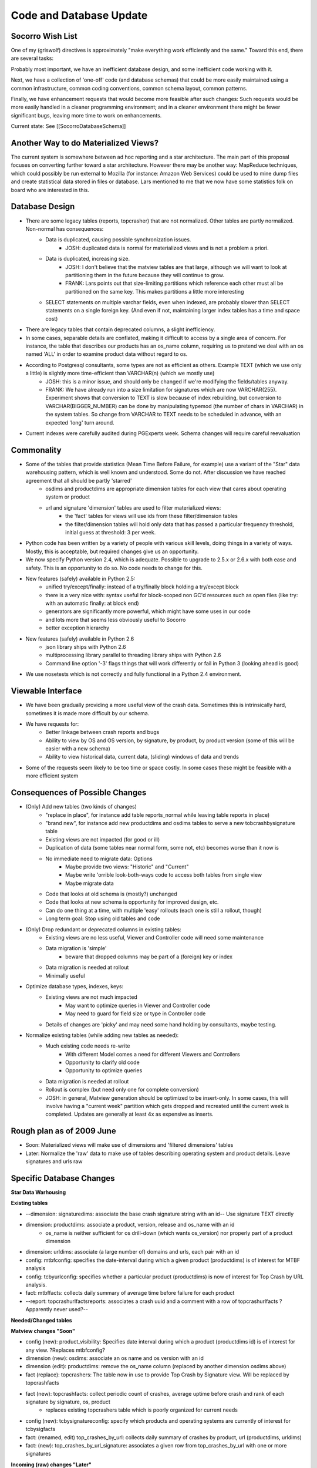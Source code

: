 .. index:: codeanddatabaseupdate

.. _codeanddatabaseupdate-chapter:


Code and Database Update
========================

Socorro Wish List
-----------------

One of my (griswolf) directives is approximately "make everything work
efficiently and the same." Toward this end, there are several tasks:

Probably most important, we have an inefficient database design, and
some inefficient code working with it.

Next, we have a collection of 'one-off' code (and database schemas)
that could be more easily maintained using a common infrastructure,
common coding conventions, common schema layout, common patterns.

Finally, we have enhancement requests that would become more feasible
after such changes: Such requests would be more easily handled in a
cleaner programming environment; and in a cleaner environment there
might be fewer significant bugs, leaving more time to work on
enhancements.

Current state: See [[SocorroDatabaseSchema]]


Another Way to do Materialized Views?
-------------------------------------

The current system is somewhere between ad hoc reporting and a star
architecture. The main part of this proposal focuses on converting
further toward a star architecture. However there may be another way:
MapReduce techniques, which could possibly be run external to Mozilla
(for instance: Amazon Web Services) could be used to mine dump files
and create statistical data stored in files or database. Lars
mentioned to me that we now have some statistics folk on board who are
interested in this.


Database Design
---------------
* There are some legacy tables (reports, topcrasher) that are not normalized. Other tables are partly normalized. Non-normal has consequences:
    * Data is duplicated, causing possible synchronization issues.
        * JOSH: duplicated data is normal for materialized views and is not a problem a priori.
    * Data is duplicated, increasing size.
        * JOSH: I don't believe that the matview tables are that large, although we will want to look at partitioning them in the future because they will continue to grow.
        * FRANK: Lars points out that size-limiting partitions which reference each other must all be partitioned on the same key. This makes partitions a little more interesting
    * SELECT statements on multiple varchar fields, even when indexed, are probably slower than SELECT statements on a single foreign key. (And even if not, maintaining larger index tables has a time and space cost)
* There are legacy tables that contain deprecated columns, a slight inefficiency.
* In some cases, separable details are conflated, making it difficult to access by a single area of concern. For instance, the table that describes our products has an os_name column, requiring us to pretend we deal with an os named 'ALL' in order to examine product data without regard to os.
* According to Postgresql consultants, some types are not as efficient as others. Example TEXT (which we use only a little) is slightly more time-efficient than VARCHAR(n) (which we mostly use)
    * JOSH: this is a minor issue, and should only be changed if we're modifying the fields/tables anyway.
    * FRANK: We have already run into a size limitation for signatures which are now VARCHAR(255). Experiment shows that conversion to TEXT is slow because of index rebuilding, but conversion to VARCHAR(BIGGER_NUMBER) can be done by manipulating typemod (the number of chars in VARCHAR) in the system tables. So change from VARCHAR to TEXT needs to be scheduled in advance, with an expected 'long' turn around.
* Current indexes were carefully audited during PGExperts week. Schema changes will require careful reevaluation

Commonality
-----------

* Some of the tables that provide statistics (Mean Time Before Failure, for example) use a variant of the "Star" data warehousing pattern, which is well known and understood. Some do not. After discussion we have reached agreement that all should be partly 'starred'
    * osdims and productdims are appropriate dimension tables for each view that cares about operating system or product
    * url and signature 'dimension' tables are used to filter materialized views:
        * the 'fact' tables for views will use ids from these filter/dimension tables
        * the filter/dimension tables will hold only data that has passed a particular frequency threshold, initial guess at threshold: 3 per week.
* Python code has been written by a variety of people with various skill levels, doing things in a variety of ways. Mostly, this is acceptable, but required changes give us an opportunity.
* We now specify Python version 2.4, which is adequate. Possible to upgrade to 2.5.x or 2.6.x with both ease and safety. This is an opportunity to do so. No code needs to change for this.
* New features (safely) available in Python 2.5:
    * unified try/except/finally: instead of a try/finally block holding a try/except block
    * there is a very nice with: syntax useful for block-scoped non GC'd resources such as open files (like try: with an automatic finally: at block end)
    * generators are significantly more powerful, which might have some uses in our code
    * and lots more that seems less obviously useful to Socorro
    * better exception hierarchy
* New features (safely) available in Python 2.6
    * json library ships with Python 2.6
    * multiprocessing library parallel to threading library ships with Python 2.6
    * Command line option '-3' flags things that will work differently or fail in Python 3 (looking ahead is good)
* We use nosetests which is not correctly and fully functional in a Python 2.4 environment.

Viewable Interface
------------------

* We have been gradually providing a more useful view of the crash data. Sometimes this is intrinsically hard, sometimes it is made more difficult by our schema.
* We have requests for:
    * Better linkage between crash reports and bugs
    * Ability to view by OS and OS version, by signature, by product, by product version (some of this will be easier with a new schema)
    * Ability to view historical data, current data, (sliding) windows of data and trends
* Some of the requests seem likely to be too time or space costly. In some cases these might be feasible with a more efficient system

Consequences of Possible Changes
--------------------------------

* (Only) Add new tables (two kinds of changes)
    * "replace in place", for instance add table reports_normal while leaving table reports in place)
    * "brand new", for instance add new productdims and osdims tables to serve a new tobcrashbysignature table
    * Existing views are not impacted (for good or ill)
    * Duplication of data (some tables near normal form, some not, etc) becomes worse than it now is
    * No immediate need to migrate data: Options
        * Maybe provide two views: "Historic" and "Current"
        * Maybe write 'orrible look-both-ways code to access both tables from single view
        * Maybe migrate data
    * Code that looks at old schema is (mostly?) unchanged
    * Code that looks at new schema is opportunity for improved design, etc.
    * Can do one thing at a time, with multiple 'easy' rollouts (each one is still a rollout, though)
    * Long term goal: Stop using old tables and code
* (Only) Drop redundant or deprecated columns in existing tables:
    * Existing views are no less useful, Viewer and Controller code will need some maintenance
    * Data migration is 'simple'
        * beware that dropped columns may be part of a (foreign) key or index
    * Data migration is needed at rollout
    * Minimally useful
* Optimize database types, indexes, keys:
    * Existing views are not much impacted
        * May want to optimize queries in Viewer and Controller code
        * May need to guard for field size or type in Controller code
    * Details of changes are 'picky' and may need some hand holding by consultants, maybe testing.
* Normalize existing tables (while adding new tables as needed):
    * Much existing code needs re-write
        * With different Model comes a need for different Viewers and Controllers
        * Opportunity to clarify old code
        * Opportunity to optimize queries
    * Data migration is needed at rollout
    * Rollout is complex (but need only one for complete conversion)
    * JOSH: in general, Matview generation should be optimized to be insert-only. In some cases, this will involve having a "current week" partition which gets dropped and recreated until the current week is completed. Updates are generally at least 4x as expensive as inserts.

Rough plan as of 2009 June
--------------------------

* Soon: Materialized views will make use of dimensions and 'filtered dimensions' tables
* Later: Normalize the 'raw' data to make use of tables describing operating system and product details. Leave signatures and urls raw

Specific Database Changes
-------------------------

**Star Data Warhousing**

**Existing tables**

* --dimension: signaturedims: associate the base crash signature
  string with an id-- Use signature TEXT directly
* dimension: productdims: associate a product, version, release and os_name with an id
    * os_name is neither sufficient for os drill-down (which wants os_version) nor properly part of a product dimension
* dimension: urldims: associate (a large number of) domains and urls, each pair with an id
* config: mtbfconfig: specifies the date-interval during which a given product (productdims) is of interest for MTBF analysis
* config: tcbyurlconfig: specifies whether a particular product (productdims) is now of interest for Top Crash by URL analysis.
* fact: mtbffacts: collects daily summary of average time before failure for each product
* --report: topcrashurlfactsreports: associates a crash uuid and a
  comment with a row of topcrashurlfacts ?Apparently never used?--

**Needed/Changed tables**

**Matview changes "Soon"**

* config (new): product_visibility: Specifies date interval during which a product (productdims id) is of interest for any view. ?Replaces mtbfconfig?
* dimension (new): osdims: associate an os name and os version with an id
* dimension (edit): productdims: remove the os_name column (replaced by another dimension osdims above)
* fact (replace): topcrashers: The table now in use to provide Top Crash by Signature view. Will be replaced by topcrashfacts
* fact (new): topcrashfacts: collect periodic count of crashes, average uptime before crash and rank of each signature by signature, os, product
    * replaces existing topcrashers table which is poorly organized for current needs
* config (new): tcbysignatureconfig: specify which products and operating systems are currently of interest for tcbysigfacts
* fact: (renamed, edit) top_crashes_by_url: collects daily summary of crashes by product, url (productdims, urldims)
* fact: (new): top_crashes_by_url_signature: associates a given row from top_crashes_by_url with one or more signatures

**Incoming (raw) changes "Later"**

* details (new): osdetails, parallel to osdims, but on the incoming side will be implemented later
* details (new): productdetails, parallel to productdims, but on the incoming side will be implemented later
* reports: Holds details of each analyzed crash report. It is not in normal form, which causes some ongoing difficulty
    * columns product, version, build should be replaced by productdetails foreign key later
    * column signature LARS: NULL is a legal value here. We'll have to make sure that we use left outer joins to retrieve the report records.
    * columns cpu_name, cpu_info are not currently in use in any other table, but could be a foreign key into cpudims
    * columns os_name, os_version should be replaced by osdims foreign key
    * columns email, user_id are deprecated and should be dropped

**Details**

**New or significantly changed tables**

New product_visibility table (soon, matview)::

 table product_visibility (
  id serial NOT NULL PRIMARY KEY,
  productdims_id integer not null,
  start_date timestamp, -- used by MTBF
  end_date timestamp,
  ignore boolean default False -- force aggregation off for this product id

New osdims table (soon, matview) NOTE: Data available only if
'recently frequent'::

 table osdims(
  id serial NOT NULL PRIMARY KEY,
  os_name TEXT NOT NULL,
  os_version TEXT);
  constraint osdims_key (os_name, os_version) unique (os_name, os_version);

Edited productdims table (soon, matview) NOTE: use case for adding
products is under discussion::

  CREATE TYPE release_enum AS ENUM ('major', 'milestone', 'development');
 table productdims (
  id serial NOT NULL PRIMARY KEY,
  product TEXT NOT NULL,
  version TEXT NOT NULL,
  release release_enum NOT NULL,
  constraint productdims_key (product, version) unique ( product, version )
  );

New product_details table (later, raw data) NOTE: All data will be
stored (raw data should not lose details)::

 table product_details (
  id serial NOT NULL PRIMARY KEY,
  product TEXT NOT NULL, -- /was/ character varying(30)
  version TEXT NOT NULL, -- /was/ character varying(16)
  release release_enum NOT NULL -- /was/ character varying(50) NOT NULL
  );

Edit mtbffacts to use edited productdims and new osdims (soon,
matview)::

 table mtbffacts (
  id serial NOT NULL PRIMARY KEY,
  avg_seconds integer NOT NULL,
  report_count integer NOT NULL,
  window_end timestamp, -- was DATE
  productdims_id integer,
  osdims_id integer
  constraint mtbffacts_key unique ( productdims_id, osdims_id, day );
  );

New top_crashes_by_signature table (soon, matview)::

 table top_crashes_by_signature (
  id serial NOT NULL PRIMARY KEY,
  count integer NOT NULL DEFAULT 0,
  average_uptime real DEFAULT 0.0,
  window_end timestamp without time zone,
  window_size interval,
  productdims_id integer NOT NULL,  -- foreign key. NOTE: Filtered by recent frequency
  osdims_id integer NOT NULL,       -- foreign key. NOTE: Filtered by recent frequency
  signature TEXT
  constraint top_crash_by_signature_key (window_end, signature, productdims_id, osdims_id) unique (window_end, signature, productdims_id, osdims_id)
  );
  -- some INDEXes are surely needed --

New/Renamed top_crashes_by_url table (soon, matview)::

 table top_crashes_by_url (
  id serial NOT NULL,
  count integer NOT NULL,
  window_end timestamp without time zone NOT NULL,
  window_size interval not null,
  productdims_id integer,
  osdims_id integer NOT NULL,
  urldims_id integer
  constraint top_crashes_by_url_key (uridims_id,osdims_id,productdims_id, window_end) unique (uridims_id,osdims_id,productdims_id, window_end)
  );

New top_crashes_by_url_signature (soon, matview)::

 table top_crash_by_url_signature (
  top_crashes_by_url_id integer, -- foreign key
  count integer NOT NULL,
  signature TEXT NOT NULL
  constraint top_crashes_by_url_signature_key (top_crashes_by_url_id,signature) unique (top_crashes_by_url_id,signature)
  );

New crash_reports table (later, raw view) Replaces reports table::

 table crash_reports (
  id serial NOT NULL PRIMARY KEY,
  uuid TEXT NOT NULL -- /was/ character varying(50)
  client_crash_date timestamp with time zone,
  install_age integer,
  last_crash integer,
  uptime integer,
  cpu_name TEXT, -- /was/ character varying(100),
  cpu_info TEXT, -- /was/ character varying(100),
  reason TEXT, -- /was/ character varying(255),
  address TEXT, -- /was/ character varying(20),
  build_date timestamp without time zone,
  started_datetime timestamp without time zone,
  completed_datetime timestamp without time zone,
  date_processed timestamp without time zone,
  success boolean,
  truncated boolean,
  processor_notes TEXT,
  user_comments TEXT, -- /was/ character varying(1024),
  app_notes TEXT, -- /was/ character varying(1024),
  distributor TEXT, -- /was/ character varying(20),
  distributor_version TEXT, -- /was/ character varying(20)
  signature TEXT,
  productdims_id INTEGER, -- /new/ foreign key NOTE Filtered by recent frequency
  osdims_id INTEGER, -- /new/ foreign key NOTE Filtered by recent frequency
  urldims_id INTEGER -- /new/ foreign key NOTE Filtered by recent frequency
  -- /remove - see productdims_id/ - product character varying(30),
  -- /remove - see productdims_id/ version character varying(16),
  -- /remove - redundant with build_date/ -- build character varying(30),
  -- /remove - see urldims_id/ url character varying(255),
  -- /remove - see osdims_id/ os_name character varying(100),
  -- /remove - see osdims_id/ os_version character varying(100),
  -- /remove - deprecated/ email character varying(100),
  -- /remove - deprecated/ user_id character varying(50),
  );
  -- This is a partitioned table: INDEXes are provided on date-based partitions

Tables with Minor Changes: varchar->text::

 table branches (
  product TEXT NOT NULL, -- /was/ character varying(30)
  version TEXT NOT NULL, -- /was/ character varying(16)
  branch TEXT NOT NULL, -- /was/ character varying(24)
  PRIMARY KEY (product, version)

 table extensions (
  report_id integer NOT NULL, -- foreign key
  date_processed timestamp without time zone,
  extension_key integer NOT NULL,
  extension_id TEXT NOT NULL, -- /was/ character varying(100)
  extension_version TEXT -- /was/ character varying(16)

 table frames (
  report_id integer NOT NULL,
  date_processed timestamp without time zone,
  frame_num INTEGER NOT NULL,
  signature TEXT -- /was/ varchar(255)
  );

 table processors (
  id serial NOT NULL PRIMARY KEY,
  name TEXT NOT NULL UNIQUE, -- /was/ varchar(255)
  startdatetime timestamp without time zone NOT NULL,
  lastseendatetime timestamp without time zone
  );

 table jobs (
  id serial NOT NULL PRIMARY KEY,
  pathname TEXT NOT NULL, -- /was/ character varying(1024)
  uuid TEXT NOT NULL UNIQUE, -- /was/ varchar(50)
  owner integer,
  priority integer DEFAULT 0,
  queueddatetime timestamp without time zone,
  starteddatetime timestamp without time zone,
  completeddatetime timestamp without time zone,
  success boolean,
  message TEXT,
  FOREIGN KEY (owner) REFERENCES processors (id)
  );

 table urldims (
  id serial NOT NULL PRIMARY KEY,
  domain TEXT NOT NULL, -- /was/ character varying(255)
  url TEXT NOT NULL -- /was/ character varying(255)
  key url    -- for drilling by url
  key domain -- for drilling by domain
  );

 table topcrashurlfactsreports (
  id serial NOT NULL PRIMARY KEY,
  uuid TEXT NOT NULL, -- /was/ character varying(50)
  comments TEXT, -- /was/ character varying(500)
  topcrashurlfacts_id integer
  );
